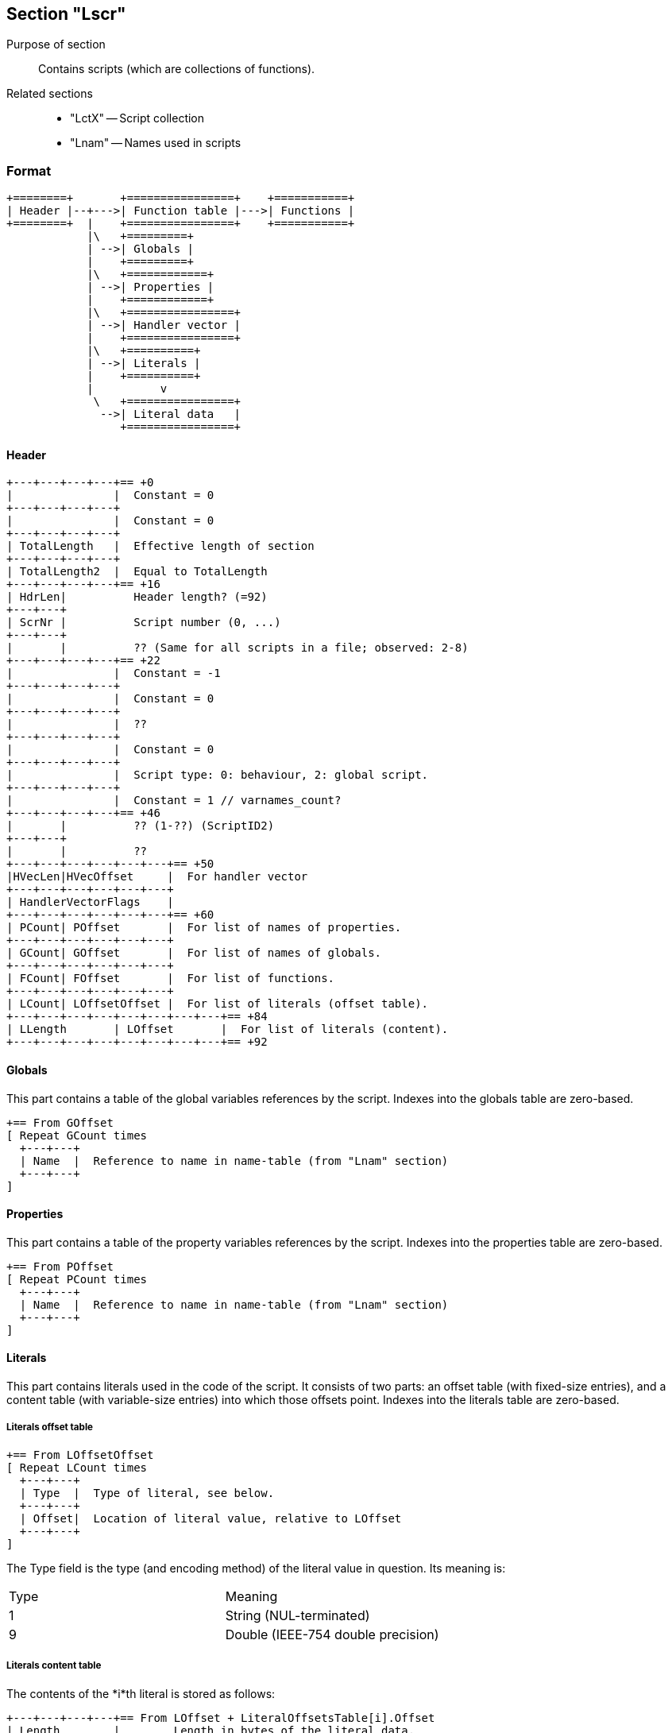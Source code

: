 Section "Lscr"
--------------

Purpose of section::
Contains scripts (which are collections of functions).

Related sections::

- "LctX" -- Script collection
- "Lnam" -- Names used in scripts

### Format

    +========+       +================+    +===========+
    | Header |--+--->| Function table |--->| Functions |
    +========+  |    +================+    +===========+
                |\   +=========+
                | -->| Globals |
                |    +=========+
                |\   +============+
                | -->| Properties |
                |    +============+
                |\   +================+
                | -->| Handler vector |
                |    +================+
                |\   +==========+
                | -->| Literals |
                |    +==========+
                |          v
                 \   +================+
                  -->| Literal data   |
                     +================+

#### Header

    +---+---+---+---+== +0
    |               |  Constant = 0
    +---+---+---+---+
    |               |  Constant = 0
    +---+---+---+---+
    | TotalLength   |  Effective length of section
    +---+---+---+---+
    | TotalLength2  |  Equal to TotalLength
    +---+---+---+---+== +16
    | HdrLen|          Header length? (=92)
    +---+---+
    | ScrNr |          Script number (0, ...)
    +---+---+
    |       |          ?? (Same for all scripts in a file; observed: 2-8)
    +---+---+---+---+== +22
    |               |  Constant = -1
    +---+---+---+---+
    |               |  Constant = 0
    +---+---+---+---+
    |               |  ??
    +---+---+---+---+
    |               |  Constant = 0
    +---+---+---+---+
    |               |  Script type: 0: behaviour, 2: global script.
    +---+---+---+---+
    |               |  Constant = 1 // varnames_count?
    +---+---+---+---+== +46
    |       |          ?? (1-??) (ScriptID2)
    +---+---+
    |       |          ??
    +---+---+---+---+---+---+== +50
    |HVecLen|HVecOffset     |  For handler vector
    +---+---+---+---+---+---+
    | HandlerVectorFlags    |
    +---+---+---+---+---+---+== +60
    | PCount| POffset       |  For list of names of properties.
    +---+---+---+---+---+---+
    | GCount| GOffset       |  For list of names of globals.
    +---+---+---+---+---+---+
    | FCount| FOffset       |  For list of functions.
    +---+---+---+---+---+---+
    | LCount| LOffsetOffset |  For list of literals (offset table).
    +---+---+---+---+---+---+---+---+== +84
    | LLength       | LOffset       |  For list of literals (content).
    +---+---+---+---+---+---+---+---+== +92

#### Globals

This part contains a table of the global variables references by the script.
Indexes into the globals table are zero-based.

    +== From GOffset
    [ Repeat GCount times
      +---+---+
      | Name  |  Reference to name in name-table (from "Lnam" section)
      +---+---+
    ]

#### Properties

This part contains a table of the property variables references by the script.
Indexes into the properties table are zero-based.

    +== From POffset
    [ Repeat PCount times
      +---+---+
      | Name  |  Reference to name in name-table (from "Lnam" section)
      +---+---+
    ]

#### Literals

This part contains literals used in the code of the script.
It consists of two parts: an offset table (with fixed-size entries),
and a content table (with variable-size entries) into which those offsets point.
Indexes into the literals table are zero-based.

##### Literals offset table

    +== From LOffsetOffset
    [ Repeat LCount times
      +---+---+
      | Type  |  Type of literal, see below.
      +---+---+
      | Offset|  Location of literal value, relative to LOffset
      +---+---+
    ]

The Type field is the type (and encoding method) of the literal value
in question.  Its meaning is:

[cols=2]
|==============================
| Type | Meaning
| 1    | String (NUL-terminated)
| 9    | Double (IEEE-754 double precision)
|==============================


##### Literals content table

The contents of the *i*th literal is stored as follows:

    +---+---+---+---+== From LOffset + LiteralOffsetsTable[i].Offset
    | Length        |        Length in bytes of the literal data.
    +---+---+---+---+
    +=====================+
    | Data (Length bytes) |  To be interpreted according to
    +=====================+  the Type of the literal.

#### Handler vector

The handler vector indicates which standard handlers are present in the script,
and their function numbers.

HandlerVectorFlags is a bitmask which indicates the presence of handlers:

[cols=2]
|==============================
|  Nr. | Bit    | Meaning
|    0 |    0x1 | mouseDown
|    1 |    0x2 | mouseUp
|    2 |    0x4 | ??keyDown??
|    3 |    0x8 | keyUp
|    4 |   0x10 | ??
|    5 |   0x20 | prepareFrame
|    6 |   0x40 | ??
|    7 |   0x80 | mouseEnter
|    8 |  0x100 | mouseLeave
|    9 |  0x200 | mouseWithin
|    0 |  0x400 | ?
|   11 |  0x800 | startMovie
|   12 | 0x1000 | stopMovie
|   13 | 0x2000 | ??
|   14 | 0x4000 | ??
|   15 | 0x8000 | exitFrame
|==============================

The handler vector itself contains the function numbers corresponding
to the handlers:

    +== From HVecOffset
    [ Repeat HVecLen times
      +---+---+
      | FunNr |  Function number of handler in script
      +---+---+
    ]

#### Functions

A script consists (primarily) of a number of functions.
The root of information about the functions of a script is
the *function table*. The function table has an entry for each function of the script, and contains both some fixed-size information about a
function and pointers to regions which contain the actual function
code and other variable-size properties of the function.

    +================+       +==============+
    | Function table |--+--->| Instructions |
    +================+  |    +==============+
                        |\   +=================+
                        | -->| Parameter names |
                        |    +=================+
                        |\   +==========================+
                        | -->| Names of local variables |
                        |    +==========================+
                         \   +=========================+
                          -->| Line number information |
                             +=========================+

##### Function table

    [ Repetition FCount times
      +---+---+
      | Name  |  Reference to the code-name (in the names table) of the function
      +---+---+
      |Handler|  Position in handler vector, or -1 if not a standard handler.
      +---+---+---+---+
      | CodeLength    |  Code length, in bytes.
      +---+---+---+---+
      | CodeOffset    |  Code offset in section.
      +---+---+---+---+---+---+
      |ArgCnt | ArgNamesOffset|  For table of argument names.
      +---+---+---+---+---+---+
      |LocCnt | LocNamesOffset|  For table of names of local variables.
      +---+---+---+---+---+---+
      |XCnt   | XOffset       |  (Some usually-empty table.)
      +---+---+---+---+---+---+
      |               |  ??
      +---+---+---+---+
      |       |          ??
      +---+---+---+---+---+---+
      |LineCnt| LinesOffset   |  For table of line number information.
      +---+---+---+---+---+---+
      | StackHeight   |          Maximal amount of stack used by function.
      +---+---+---+---+
    ]
